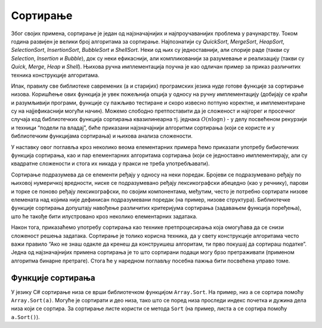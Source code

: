 
..
  2.4 Сортирање
  reading

Сортирање
=========

Због својих примена, сортирање је један од најзначајнијих и
најпроучаванијих проблема у рачунарству. Током година развијен је велики
број алгоритама за сортирање. Најпознатији су *QuickSort*, *MergeSort*,
*HeapSort*, *SelectionSort*, *InsertionSort*, *BubbleSort* и
*ShellSort*. Неки од њих су једноставнији, али спорије раде (такви су
*Selection*, *Insertion* и *Bubble*), док су неки ефикаснији, али
компликованији за разумевање и реализацију (такви су *Quick*, *Merge*,
*Heap* и *Shell*). Њихова ручна имплементација поучна је као одличан
пример за приказ различитих техника конструкције алгоритама.

Ипак, правилу све библиотеке савремених (а и старијих) програмских
језика нуде готове функције за сортирање низова. Коришћење ових функција
је увек пожељнија опција у односу на ручну имплементацију (добијају се
краћи и разумљивији програми, функције су пажљиво тестиране и скоро
извесно потпуно коректне, и имплементиране су на најјефикаснији могући
начин). Можемо слободно претпоставити да је сложеност и најгорег и
просечног случаја код библиотечких функција сортирања квазилинеарна тј.
једнака :math:`O(n \log{n})` - у делу посвећеном рекурзији и техници
“подели па владај”, биће приказани најзначајнији алгоритми сортирања
(који се користе и у библиотечким функцијама сортирања) и њихова анализа
сложености.

У наставку овог поглавља кроз неколико веома елементарних примера ћемо
приказати употребу бибиотечких функција сортирања, као и пар
елементарних алгоритама сортирања (који се једноставно имплементирају,
али су квадратне сложености и стога их никада у пракси не треба
употребљавати).

Сортирање подразумева да се елементи ређају у односу на неки поредак.
Бројеви се подразумевано ређају по њиховој нумеричкој вредности, ниске
се подразумевано ређају лексикографски абецедно (као у речнику), парови
и торке се поново ређају лексикографски, по својим компонентама,
међутим, често је потребно сортирати низове елемената над којима није
дефинисан подразумевани поредак (на пример, низове структура).
Библиотечке функције сортирања допуштају навођење различитих критеријума
сортирања (задавањем функција поређења), што ће такође бити илустровано
кроз неколико елементарних задатака.

Након тога, приказаћемо употребу сортирања као технике претпроцесирања
која омогућава да се снизи сложеност решења задатака. Сортирање је
толико корисна техника, да у свету конструкције алгоритама често важи
правило “Ако не знаш одакле да кренеш да конструишеш алгоритам, ти прво
покушај да сортираш податке”. Једна од најзначајнијих примена сортирања
је то што сортирани подаци могу брзо претраживати (применом алгоритма
бинарне претраге). Стога ће у наредном поглављу посебна пажња бити
посвећена управо томе.

Функције сортирања
------------------

У језику C# сортирање низа се врши библиотечком функцијом
``Array.Sort``. На пример, низ ``a`` се сортира помоћу
``Array.Sort(a)``. Могуће је сортирати и део низа, тако што се поред
низа проследи индекс почетка и дужина дела низа који се сортира. За
сортирање листе користи се метода ``Sort`` (на пример, листа ``a`` се
сортира помоћу ``a.Sort()``).
